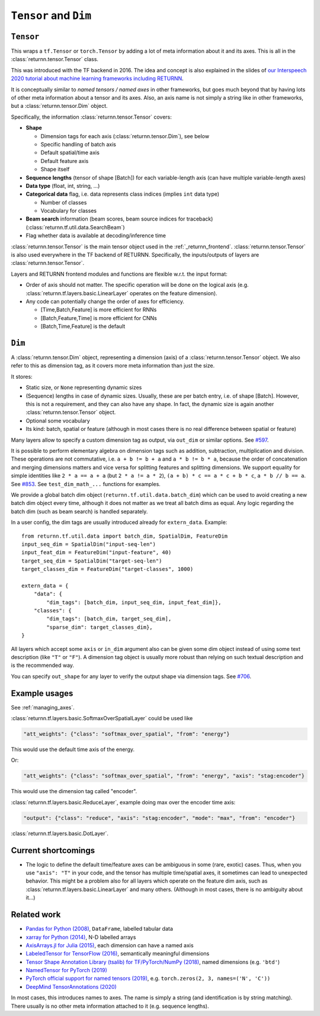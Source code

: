.. _data:

======================
``Tensor`` and ``Dim``
======================

``Tensor``
----------

This wraps a ``tf.Tensor`` or ``torch.Tensor``
by adding a lot of meta information about it
and its axes.
This is all in the :class:`returnn.tensor.Tensor` class.

This was introduced with the TF backend in 2016.
The idea and concept is also explained in the slides of
`our Interspeech 2020 tutorial about machine learning frameworks including RETURNN <https://www-i6.informatik.rwth-aachen.de/publications/download/1154/Zeyer--2020.pdf>`__.

It is conceptually similar to *named tensors / named axes*
in other frameworks,
but goes much beyond that by having lots of other meta information
about a tensor and its axes.
Also, an axis name is not simply a string like in other frameworks,
but a :class:`returnn.tensor.Dim` object.

Specifically, the information :class:`returnn.tensor.Tensor` covers:

* **Shape**

  * Dimension tags for each axis (:class:`returnn.tensor.Dim`), see below
  * Specific handling of batch axis
  * Default spatial/time axis
  * Default feature axis
  * Shape itself

* **Sequence lengths**
  (tensor of shape [Batch]) for each variable-length axis
  (can have multiple variable-length axes)

* **Data type** (float, int, string, ...)

* **Categorical data** flag,
  i.e. data represents class indices
  (implies ``int`` data type)

  * Number of classes
  * Vocabulary for classes

* **Beam search** information (beam scores, beam source indices for traceback)
  (:class:`returnn.tf.util.data.SearchBeam`)

* Flag whether data is available at decoding/inference time

:class:`returnn.tensor.Tensor` is the main tensor object
used in the :ref:`_returnn_frontend`.
:class:`returnn.tensor.Tensor` is also used everywhere in the TF backend of RETURNN.
Specifically, the inputs/outputs of layers are :class:`returnn.tensor.Tensor`.

Layers and RETURNN frontend modules and functions are flexible w.r.t. the input format:

* Order of axis should not matter.
  The specific operation will be done on the logical axis
  (e.g. :class:`returnn.tf.layers.basic.LinearLayer` operates on the feature dimension).

* Any code can potentially change the order of axes for efficiency.

  * [Time,Batch,Feature] is more efficient for RNNs
  * [Batch,Feature,Time] is more efficient for CNNs
  * [Batch,Time,Feature] is the default


``Dim``
-------

A :class:`returnn.tensor.Dim` object,
representing a dimension (axis) of a :class:`returnn.tensor.Tensor` object.
We also refer to this as dimension tag,
as it covers more meta information than just the size.

It stores:

- Static size, or ``None`` representing dynamic sizes
- (Sequence) lengths in case of dynamic sizes.
  Usually, these are per batch entry, i.e. of shape [Batch].
  However, this is not a requirement, and they can also have any shape.
  In fact, the dynamic size is again another :class:`returnn.tensor.Tensor` object.
- Optional some vocabulary
- Its kind: batch, spatial or feature
  (although in most cases there is no real difference between spatial or feature)

Many layers allow to specify a custom dimension tag as output,
via ``out_dim`` or similar options.
See `#597 <https://github.com/rwth-i6/returnn/issues/597>`__.

It is possible to perform elementary algebra on dimension tags
such as addition, subtraction, multiplication and division.
These operations are not commutative,
i.e. ``a + b != b + a`` and ``a * b != b * a``,
because the order of concatenation and merging dimensions matters
and vice versa for splitting features and splitting dimensions.
We support equality for simple identities
like ``2 * a == a + a`` (but ``2 * a != a * 2``),
``(a + b) * c == a * c + b * c``,
``a * b // b == a``.
See `#853 <https://github.com/rwth-i6/returnn/pull/853>`__.
See ``test_dim_math_...`` functions for examples.

We provide a global batch dim object (``returnn.tf.util.data.batch_dim``)
which can be used to avoid creating a new batch dim object every time,
although it does not matter as we treat all batch dims as equal.
Any logic regarding the batch dim (such as beam search) is handled separately.

In a user config, the dim tags are usually introduced already for ``extern_data``.
Example::

    from returnn.tf.util.data import batch_dim, SpatialDim, FeatureDim
    input_seq_dim = SpatialDim("input-seq-len")
    input_feat_dim = FeatureDim("input-feature", 40)
    target_seq_dim = SpatialDim("target-seq-len")
    target_classes_dim = FeatureDim("target-classes", 1000)

    extern_data = {
        "data": {
            "dim_tags": [batch_dim, input_seq_dim, input_feat_dim]},
        "classes": {
            "dim_tags": [batch_dim, target_seq_dim],
            "sparse_dim": target_classes_dim},
    }

All layers which accept some ``axis`` or ``in_dim`` argument also can be given some dim object
instead of using some text description (like ``"T"`` or ``"F"``).
A dimension tag object is usually more robust than relying on such textual description
and is the recommended way.

You can specify ``out_shape`` for any layer to verify the output shape
via dimension tags.
See `#706 <https://github.com/rwth-i6/returnn/issues/706>`__.


Example usages
--------------

See :ref:`managing_axes`.

:class:`returnn.tf.layers.basic.SoftmaxOverSpatialLayer`
could be used like

.. code-block:: python

    "att_weights": {"class": "softmax_over_spatial", "from": "energy"}

This would use the default time axis of the energy.

Or:

.. code-block:: python

    "att_weights": {"class": "softmax_over_spatial", "from": "energy", "axis": "stag:encoder"}

This would use the dimension tag called "encoder".

:class:`returnn.tf.layers.basic.ReduceLayer`, example doing max over the encoder time axis:

.. code-block:: python

    "output": {"class": "reduce", "axis": "stag:encoder", "mode": "max", "from": "encoder"}

:class:`returnn.tf.layers.basic.DotLayer`.


Current shortcomings
--------------------

* The logic to define the default time/feature axes can be ambiguous in some (rare, exotic) cases.
  Thus, when you use ``"axis": "T"`` in your code, and the tensor has multiple time/spatial axes,
  it sometimes can lead to unexpected behavior.
  This might be a problem also for all layers which operate on the feature dim axis,
  such as :class:`returnn.tf.layers.basic.LinearLayer` and many others.
  (Although in most cases, there is no ambiguity about it...)


Related work
------------

* `Pandas for Python (2008) <https://pandas.pydata.org/>`__,
  ``DataFrame``, labelled tabular data
* `xarray for Python (2014) <https://xarray.pydata.org/en/stable/>`__,
  N-D labelled arrays
* `AxisArrays.jl for Julia (2015) <https://github.com/JuliaArrays/AxisArrays.jl>`__,
  each dimension can have a named axis
* `LabeledTensor for TensorFlow (2016) <https://github.com/tensorflow/tensorflow/tree/v1.15.4/tensorflow/contrib/labeled_tensor>`__,
  semantically meaningful dimensions
* `Tensor Shape Annotation Library (tsalib) for TF/PyTorch/NumPy (2018) <https://github.com/ofnote/tsalib>`__,
  named dimensions (e.g. ``'btd'``)
* `NamedTensor for PyTorch (2019) <https://github.com/harvardnlp/NamedTensor>`__
* `PyTorch official support for named tensors (2019) <https://pytorch.org/docs/stable/named_tensor.html>`__,
  e.g. ``torch.zeros(2, 3, names=('N', 'C'))``
* `DeepMind TensorAnnotations (2020) <https://github.com/deepmind/tensor_annotations>`__

In most cases,
this introduces names to axes.
The name is simply a string
(and identification is by string matching).
There usually is no other meta information attached to it (e.g. sequence lengths).
